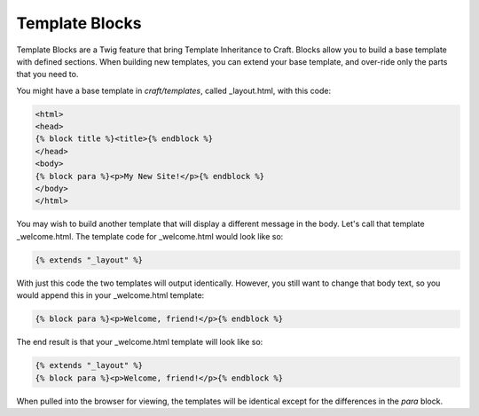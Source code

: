 Template Blocks
===============

Template Blocks are a Twig feature that bring Template Inheritance to Craft.   Blocks allow you to build a base template with defined sections.  When building new templates, you can extend your base template, and over-ride only the parts that you need to.

You might have a base template in *craft/templates*, called _layout.html, with this code:

.. code-block:: html

    <html>
    <head>
    {% block title %}<title>{% endblock %}
    </head>
    <body>
    {% block para %}<p>My New Site!</p>{% endblock %}
    </body>
    </html>

You may wish to build another template that will display a different message in the body.  Let's call that template _welcome.html.  The template code for _welcome.html would look like so:

.. code-block:: html

    {% extends "_layout" %}

With just this code the two templates will output identically.  However, you still want to change that body text, so you would append this in your _welcome.html template:

.. code-block:: html

    {% block para %}<p>Welcome, friend!</p>{% endblock %}

The end result is that your _welcome.html template will look like so:

.. code-block:: html

    {% extends "_layout" %}
    {% block para %}<p>Welcome, friend!</p>{% endblock %}

When pulled into the browser for viewing, the templates will be identical except for the differences in the *para* block.
